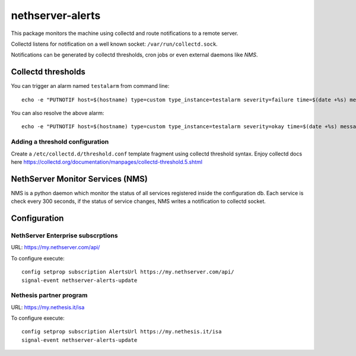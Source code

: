 =================
nethserver-alerts
=================

This package monitors the machine using collectd and route notifications to a remote server.

Collectd listens for notification on a well known socket: ``/var/run/collectd.sock``.

Notifications can be generated by collectd thresholds, cron jobs or even external daemons like *NMS*.

Collectd thresholds
===================

You can trigger an alarm named ``testalarm`` from command line: ::

  echo -e "PUTNOTIF host=$(hostname) type=custom type_instance=testalarm severity=failure time=$(date +%s) message=\"$1 FAILURE\"" | nc -U /var/run/collectd.sock &>/dev/null

You can also resolve the above alarm: ::

  echo -e "PUTNOTIF host=$(hostname) type=custom type_instance=testalarm severity=okay time=$(date +%s) message=\"$1 OK\"" | nc -U /var/run/collectd.sock &>/dev/null


Adding a threshold configuration
--------------------------------

Create a ``/etc/collectd.d/threshold.conf`` template fragment using collectd threshold syntax. Enjoy collectd docs here https://collectd.org/documentation/manpages/collectd-threshold.5.shtml


NethServer Monitor Services (NMS)
=================================

NMS is a python daemon which monitor the status of all services registered inside the configuration db.
Each service is check every 300 seconds, if the status of service changes, NMS writes a notification to collectd socket.

Configuration
=============

NethServer Enterprise subscrptions
----------------------------------

URL: https://my.nethserver.com/api/

To configure execute: ::

  config setprop subscription AlertsUrl https://my.nethserver.com/api/
  signal-event nethserver-alerts-update

Nethesis partner program
------------------------

URL: https://my.nethesis.it/isa


To configure execute: ::

  config setprop subscription AlertsUrl https://my.nethesis.it/isa
  signal-event nethserver-alerts-update

